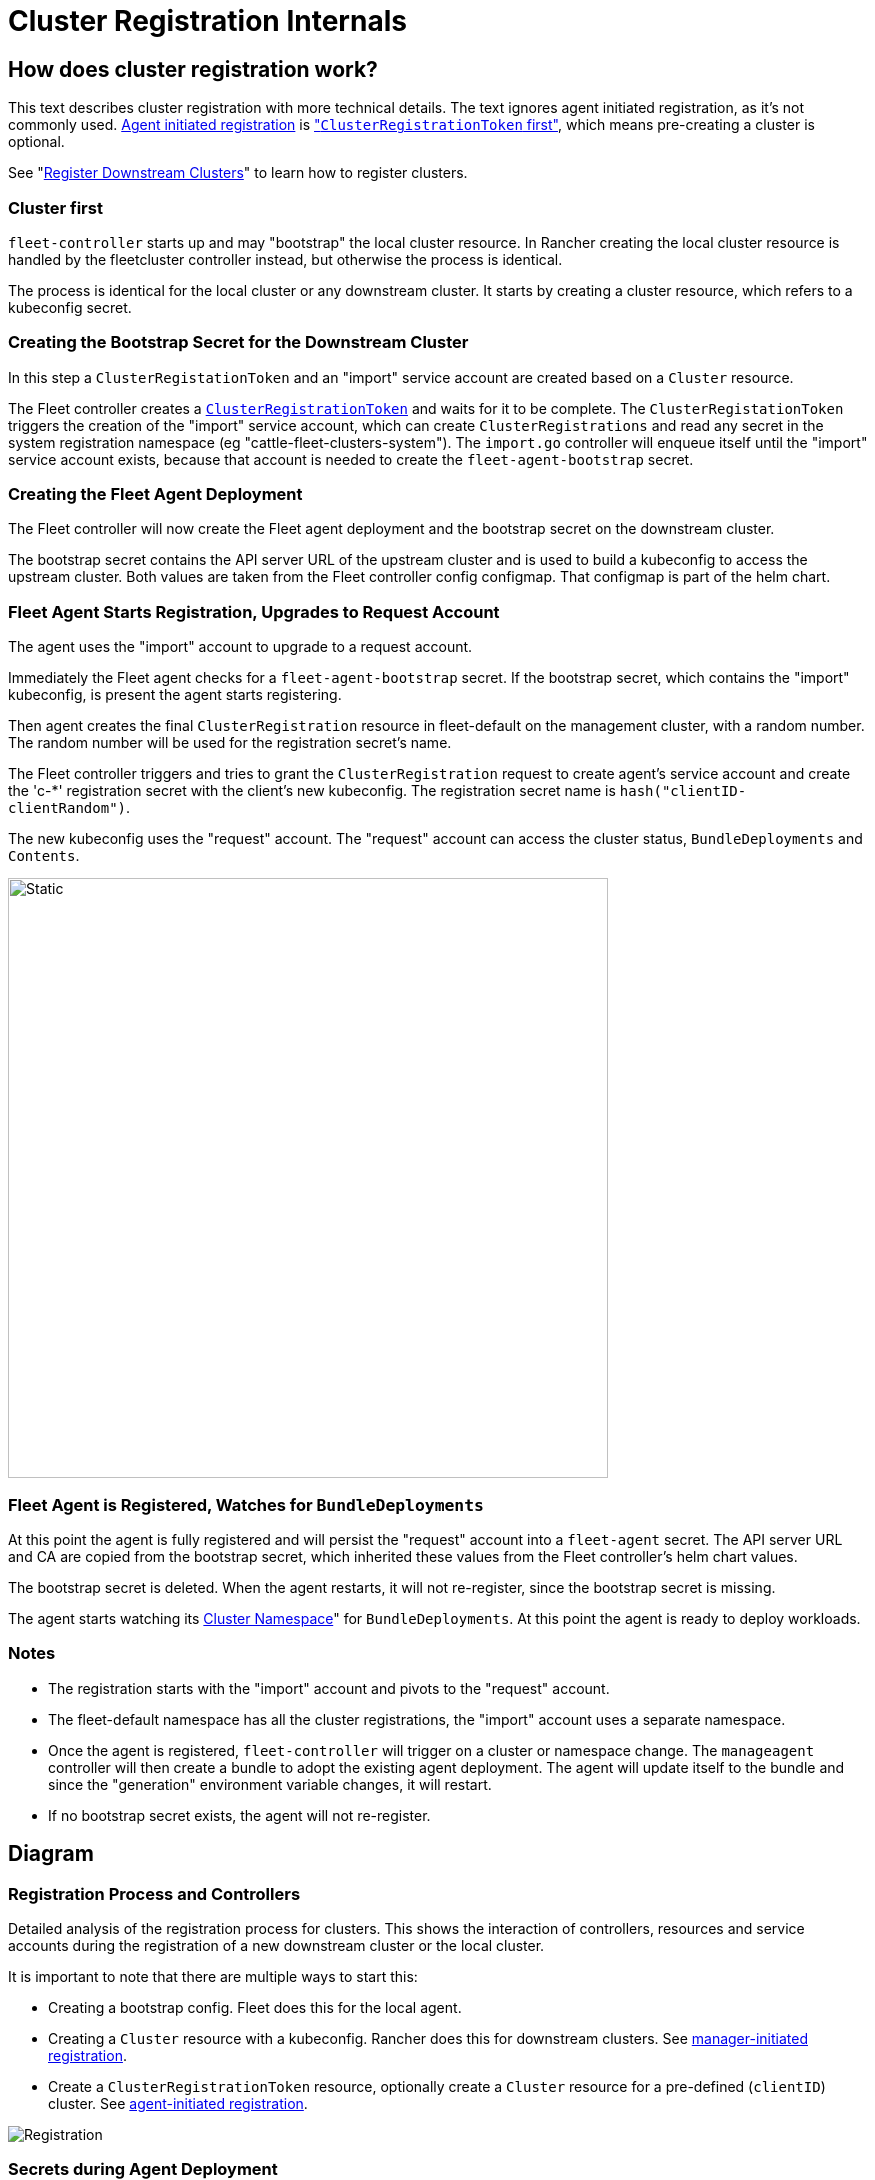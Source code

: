 = Cluster Registration Internals

== How does cluster registration work?

This text describes cluster registration with more technical details. The text ignores agent initiated registration, as it's not commonly used.
xref:./cluster-registration.adoc#_agent_initiated[Agent initiated registration] is xref:./cluster-registration.adoc#_create_cluster_registration_tokens["``ClusterRegistrationToken`` first"], which means pre-creating a cluster is optional.

See "xref:./cluster-registration.adoc[Register Downstream Clusters]" to learn how to register clusters.

=== Cluster first

`fleet-controller` starts up and may "bootstrap" the local cluster resource. In Rancher creating the local cluster resource is handled by the fleetcluster controller instead, but otherwise the process is identical.

The process is identical for the local cluster or any downstream cluster. It starts by  creating a cluster resource, which refers to a kubeconfig secret.

=== Creating the Bootstrap Secret for the Downstream Cluster

In this step a `ClusterRegistationToken` and an "import" service account are created based on a `Cluster` resource.

The Fleet controller creates a https://fleet.rancher.io/architecture#security[`ClusterRegistrationToken`]
and waits for it to be complete. The `ClusterRegistationToken` triggers the creation of the "import" service account, which can create
`ClusterRegistrations` and read any secret in the system registration namespace (eg "cattle-fleet-clusters-system"). The `import.go` controller will
enqueue itself until the "import" service account exists, because that account is needed to create the `fleet-agent-bootstrap` secret.

=== Creating the Fleet Agent Deployment

The Fleet controller will now create the Fleet agent deployment and the bootstrap secret on the downstream cluster.

The bootstrap secret contains the API server URL of the upstream cluster and is used to build a kubeconfig to access the upstream cluster. Both values are taken from the Fleet controller config configmap. That configmap is part of the helm chart.

=== Fleet Agent Starts Registration, Upgrades to Request Account

The agent uses the "import" account to upgrade to a request account.

Immediately the Fleet agent checks for a `fleet-agent-bootstrap` secret. If the bootstrap secret, which contains the "import" kubeconfig, is present the agent starts registering.

Then agent creates the final `ClusterRegistration` resource in fleet-default on the management cluster, with a random number. The random number will be used for the registration secret's name.

The Fleet controller triggers and tries to grant the `ClusterRegistration` request to create agent's service account and create the 'c-*' registration secret with the client's new kubeconfig. The registration secret name is `hash("clientID-clientRandom")`.

The new kubeconfig uses the "request" account. The "request" account can access the cluster status, `BundleDeployments` and `Contents`.

image::FleetRegistrationToken.svg[Static, 600]

=== Fleet Agent is Registered, Watches for `BundleDeployments`

At this point the agent is fully registered and will persist the "request" account into a `fleet-agent` secret.
The API server URL and CA are copied from the bootstrap secret, which inherited these values from the Fleet controller's helm chart values.

The bootstrap secret is deleted. When the agent restarts, it will not re-register, since the bootstrap secret is missing.

The agent starts watching its xref:./namespaces#_cluster_namespaces[Cluster Namespace]" for `BundleDeployments`. At this point the agent is ready to deploy workloads.

=== Notes

* The registration starts with the "import" account and pivots to the "request" account.
* The fleet-default namespace has all the cluster registrations, the "import" account uses a separate namespace.
* Once the agent is registered, `fleet-controller` will trigger on a cluster or namespace change. The `manageagent` controller will then create a bundle to adopt the existing agent deployment. The agent will update itself to the bundle and since the "generation" environment variable changes, it will restart.
* If no bootstrap secret exists, the agent will not re-register.

== Diagram

=== Registration Process and Controllers

Detailed analysis of the registration process for clusters. This shows the interaction of controllers, resources and service accounts during the registration of a new downstream cluster or the local cluster.

It is important to note that there are multiple ways to start this:

* Creating a bootstrap config. Fleet does this for the local agent.
* Creating a `Cluster` resource with a kubeconfig. Rancher does this for downstream clusters. See xref:./cluster-registration.adoc#_manager_initiated[manager-initiated registration].
* Create a `ClusterRegistrationToken` resource, optionally create a `Cluster` resource for a pre-defined (`clientID`) cluster. See xref:./cluster-registration.adoc#_agent_initiated[agent-initiated registration].

image::FleetRegistration.svg[Registration]

=== Secrets during Agent Deployment

This diagram shows the resources created during registration and focuses on the k8s API server configuration.

The `import.go` controller triggers on Cluster creation/update events and deploys the agent.

*This image shows how the API server URL and CA propagates through the secrets during registration:*

The arrows in the diagram show how the API server values are copied from
the Helm values to the cluster registration secret on the upstream
cluster and finally downstream to the bootstrap secret of the agent.

There is one special case, if the agent is for the local/"bootstrap"
cluster, the server values also exist in the kubeconfig secret,
referenced by the Cluster resource. In this case the kubeconfig secret
contains the upstream server URL and CA, next to the downstream's
kubeconfig. If the settings are present in the kubeconfig secret, they
override the configured values.

image::FleetRegistrationSecrets.svg[Registration Secrets]

== Fleet Cluster Registration in Rancher

Rancher installs the fleet helm chart. The API server URL and CA are https://github.com/rancher/rancher/blob/release/v2.9/pkg/controllers/dashboard/fleetcharts/controller.go#L111-L112[derived from Rancher's settings].

Fleet will pass these values to a Fleet agent, so it can connect back to the Fleet controller.

=== Import Cluster into Rancher

When the user runs `curl | kubectl apply`, the applied manifest includes the rancher agent deployment.

The deployment contains a secret `cattle-credentials-` which contains the API URL and a token.

The Rancher agent starts up and reports downstream's kubeconfig to upstream.

Rancher then creates the fleet Cluster resource, which references a https://github.com/rancher/rancher/blob/871b6d9137246bd93733f01184ea435f40c5d56c/pkg/provisioningv2/kubeconfig/manager.go#L69[kubeconfig secret].

👉Fleet will use this kubeconfig to deploy the agent on the downstream cluster.
